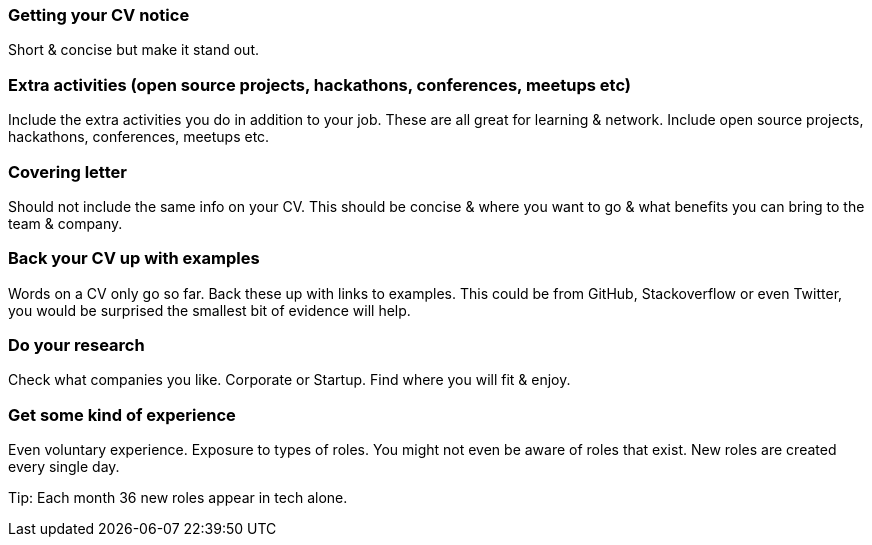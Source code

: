 === Getting your CV notice

Short & concise but make it stand out.

=== Extra activities (open source projects, hackathons, conferences, meetups etc)

Include the extra activities you do in addition to your job. These are all great for learning & network. Include open source projects, hackathons, conferences, meetups etc.

=== Covering letter

Should not include the same info on your CV. This should be concise & where you want to go & what benefits you can bring to the team & company.

=== Back your CV up with examples

Words on a CV only go so far. Back these up with links to examples. This could be from GitHub, Stackoverflow or even Twitter, you would be surprised the smallest bit of evidence will help.

=== Do your research

Check what companies you like. Corporate or Startup. Find where you will fit & enjoy.

=== Get some kind of experience

Even voluntary experience. Exposure to types of roles. You might not even be aware of roles that exist. New roles are created every single day.

Tip: Each month 36 new roles appear in tech alone.
